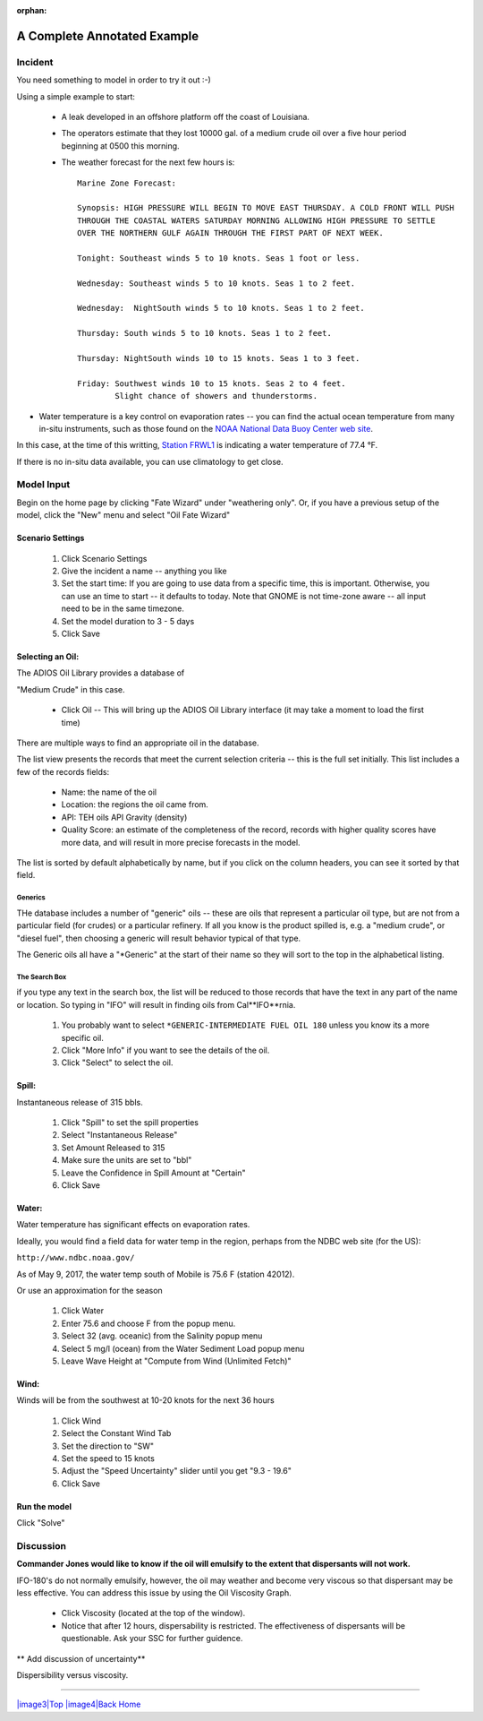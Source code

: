 
:orphan:

A Complete Annotated Example
############################


Incident
========

You need something to model in order to try it out :-)

Using a simple example to start:

 * A leak developed in an offshore platform off the coast of Louisiana.

 * The operators estimate that they lost 10000 gal. of a medium crude oil over a five hour period beginning at 0500 this morning.

 * The weather forecast for the next few hours is::

    Marine Zone Forecast:

    Synopsis: HIGH PRESSURE WILL BEGIN TO MOVE EAST THURSDAY. A COLD FRONT WILL PUSH
    THROUGH THE COASTAL WATERS SATURDAY MORNING ALLOWING HIGH PRESSURE TO SETTLE
    OVER THE NORTHERN GULF AGAIN THROUGH THE FIRST PART OF NEXT WEEK.

    Tonight: Southeast winds 5 to 10 knots. Seas 1 foot or less.

    Wednesday: Southeast winds 5 to 10 knots. Seas 1 to 2 feet.

    Wednesday:  NightSouth winds 5 to 10 knots. Seas 1 to 2 feet.

    Thursday: South winds 5 to 10 knots. Seas 1 to 2 feet.

    Thursday: NightSouth winds 10 to 15 knots. Seas 1 to 3 feet.

    Friday: Southwest winds 10 to 15 knots. Seas 2 to 4 feet.
            Slight chance of showers and thunderstorms.

* Water temperature is a key control on evaporation rates -- you can find the actual ocean temperature from many in-situ instruments, such as those found on the `NOAA National Data Buoy Center web site  <http://www.ndbc.noaa.gov/>`_.

In this case, at the time of this writting, `Station FRWL1 <http://www.ndbc.noaa.gov/station_page.php?station=FRWL1>`_ is indicating a water temperature of 77.4 °F.

If there is no in-situ data available, you can use climatology to get close.


Model Input
===========

Begin on the home page by clicking "Fate Wizard" under "weathering only". Or, if you have a previous setup of the model, click the "New" menu and select "Oil Fate Wizard"

Scenario Settings
-----------------

  #. Click Scenario Settings
  #. Give the incident a name -- anything you like
  #. Set the start time: If you are going to use data from a specific time, this is important. Otherwise, you can use an time to start -- it defaults to today. Note that GNOME is not time-zone aware -- all input need to be in the same timezone.
  #. Set the model duration to 3 - 5 days
  #. Click Save

.. _selecting_an_oil:

Selecting an Oil:
-----------------

The ADIOS Oil Library provides a database of

"Medium Crude" in this case.

  * Click Oil -- This will bring up the ADIOS Oil Library interface (it may take a moment to load the first time)

There are multiple ways to find an appropriate oil in the database.

The list view presents the records that meet the current selection criteria -- this is the full set initially. This list includes a few of the records fields:

  - Name: the name of the oil
  - Location: the regions the oil came from.
  - API: TEH oils API Gravity (density)
  - Quality Score: an estimate of the completeness of the record,
    records with higher quality scores have more data, and will
    result in more precise forecasts in the model.


The list is sorted by default alphabetically by name, but if you click on the column headers, you can see it sorted by that field.

Generics
........

THe database includes a number of "generic" oils -- these are oils that represent a particular oil type, but are not from a particular field (for crudes) or a particular refinery. If all you know is the product spilled is, e.g. a "medium crude", or "diesel fuel", then choosing a generic will result behavior typical of that type.

The Generic oils all have a "\*Generic" at the start of their name so they will sort to the top in the alphabetical listing.

The Search Box
..............

if you type any text in the search box, the list will be reduced to those records that have the text in any part of the name or location. So typing in "IFO" will result in finding oils from Cal**IFO**rnia.





  #. You probably want to select ``*GENERIC-INTERMEDIATE FUEL OIL 180`` unless you know its a more specific oil.
  #. Click "More Info" if you want to see the details of the oil.
  #. Click "Select" to select the oil.

Spill:
------
Instantaneous release of 315 bbls.

  #. Click "Spill" to set the spill properties
  #. Select "Instantaneous Release"
  #. Set Amount Released to 315
  #. Make sure the units are set to "bbl"
  #. Leave the Confidence in Spill Amount at "Certain"
  #. Click Save

Water:
------

Water temperature has significant effects on evaporation rates.

Ideally, you would find a field data for water temp in the region, perhaps from the NDBC web site (for the US):

``http://www.ndbc.noaa.gov/``

As of May 9, 2017, the water temp south of Mobile is 75.6 F (station 42012).

Or use an approximation for the season

    #. Click Water
    #. Enter 75.6 and choose F from the popup menu.
    #. Select 32 (avg. oceanic) from the Salinity popup menu
    #. Select 5 mg/l (ocean) from the Water Sediment Load popup menu
    #. Leave Wave Height at "Compute from Wind (Unlimited Fetch)"


Wind:
-----

Winds will be from the southwest at 10-20 knots for the
next 36 hours

    #. Click Wind

    #. Select the Constant Wind Tab

    #. Set the direction to "SW"

    #. Set the speed to 15 knots

    #. Adjust the "Speed Uncertainty" slider until you get "9.3 - 19.6"

    #. Click Save

Run the model
-------------

Click "Solve"


Discussion
==========

**Commander Jones would like to know if the oil will emulsify to the
extent that dispersants will not work.**

IFO-180's do not normally emulsify, however, the oil may weather and
become very viscous so that dispersant may be less effective. You
can address this issue by using the Oil Viscosity Graph.

 * Click Viscosity (located at the top of the window).
 * Notice that after 12 hours, dispersability is restricted. The effectiveness of
   dispersants will be questionable. Ask your SSC for further guidence.

** Add discussion of uncertainty**



|image1|

Dispersibility versus viscosity.

|image2| 


--------------

`|image3|\ Top <#ADIOS>`__ `|image4|\ Back <Exercise.html>`__
`Home <Contents.html>`__


.. |image0| image:: images/dispersant_pict.gif
   :width: 149px
   :height: 104px
.. |image1| image:: images/DispToVisc.gif
   :width: 186px
   :height: 83px
.. |image2| image:: images/DisperVis.gif
   :width: 333px
   :height: 321px
